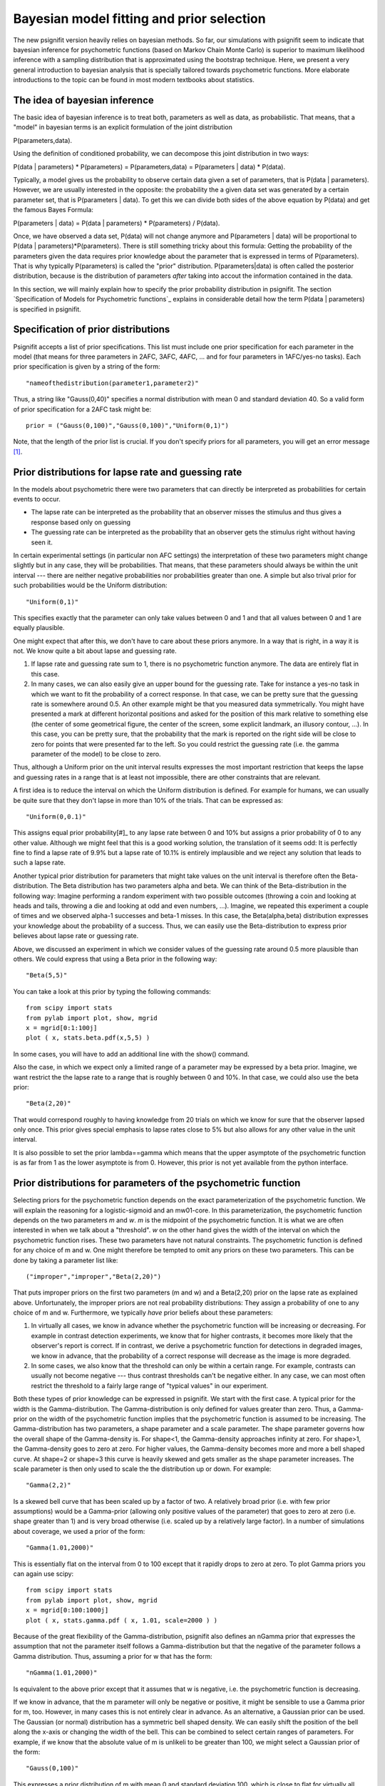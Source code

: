 Bayesian model fitting and prior selection
==========================================

The new psignifit version heavily relies on bayesian methods. So far, our simulations with psignifit seem
to indicate that bayesian inference for psychometric functions (based on Markov Chain Monte Carlo) is superior
to maximum likelihood inference with a sampling distribution that is approximated using the bootstrap technique.
Here, we present a very general introduction to bayesian analysis that is specially tailored towards psychometric
functions. More elaborate introductions to the topic can be found in most modern textbooks about statistics.

The idea of bayesian inference
------------------------------

The basic idea of bayesian inference is to treat both, parameters as well as data, as probabilistic. That means,
that a "model" in bayesian terms is an explicit formulation of the joint distribution

P(parameters,data).

Using the definition of conditioned probability, we can decompose this joint distribution in two ways:

P(data | parameters) * P(parameters) = P(parameters,data) = P(parameters | data) * P(data).

Typically, a model gives us the probability to observe certain data given a set of parameters, that is P(data | parameters).
However, we are usually interested in the opposite: the probability the a given data set was generated by a certain
parameter set, that is P(parameters | data). To get this we can divide both sides of the above equation by P(data)
and get the famous Bayes Formula:

P(parameters | data) = P(data | parameters) * P(parameters) / P(data).

Once, we have observed a data set, P(data) will not change anymore and P(parameters | data) will be proportional to
P(data | parameters)*P(parameters). There is still something tricky about this formula: Getting the probability of
the parameters given the data requires prior knowledge about the parameter that is expressed in terms of P(parameters).
That is why typically P(parameters) is called the "prior" distribution. P(parameters|data) is often called the
posterior distribution, because is the distribution of parameters *after* taking into accout the information
contained in the data.

In this section, we will mainly explain how to specify the prior probability distribution in psignifit.
The section `Specification of Models for Psychometric functions`_ explains in considerable detail how the term
P(data | parameters) is specified in psignifit.

Specification of prior distributions
------------------------------------

Psignifit accepts a list of prior specifications. This list must include one prior specification for each parameter in
the model (that means for three parameters in 2AFC, 3AFC, 4AFC, ... and for four parameters in 1AFC/yes-no tasks).
Each prior specification is given by a string of the form::

    "nameofthedistribution(parameter1,parameter2)"

Thus, a string like "Gauss(0,40)" specifies a normal distribution with mean 0 and standard deviation 40. So a valid form of
prior specification for a 2AFC task might be::

    prior = ("Gauss(0,100)","Gauss(0,100)","Uniform(0,1)")

Note, that the length of the prior list is crucial. If you don't specify priors for all parameters, you will get an error
message [#]_.

Prior distributions for lapse rate and guessing rate
----------------------------------------------------

In the models about psychometric there were two parameters that can directly be interpreted as probabilities for certain
events to occur.

* The lapse rate can be interpreted as the probability that an observer misses the stimulus and thus gives a response
  based only on guessing

* The guessing rate can be interpreted as the probability that an observer gets the stimulus right without having seen it.

In certain experimental settings (in particular non AFC settings) the interpretation of these two parameters might change
slightly but in any case, they will be probabilities. That means, that these parameters should always be within the unit
interval --- there are neither negative probabilities nor probabilities greater than one.
A simple but also trival prior for such probabilities would be the Uniform distribution::

    "Uniform(0,1)"

This specifies exactly that the parameter can only take values between 0 and 1 and that all values between 0 and 1 are equally
plausible.

One might expect that after this, we don't have to care about these priors anymore. In a way that is right, in a way it is not.
We know quite a bit about lapse and guessing rate.

1. If lapse rate and guessing rate sum to 1, there is no psychometric function anymore. The data are entirely flat
   in this case.

2. In many cases, we can also easily give an upper bound for the guessing rate. Take for instance a yes-no task in which we want
   to fit the probability of a correct response. In that case, we can be pretty sure that the guessing rate is somewhere around
   0.5. An other example might be that you measured data symmetrically. You might have presented a mark at different horizontal
   positions and asked for the position of this mark relative to something else (the center of some geometrical figure, the center
   of the screen, some explicit landmark, an illusory contour, ...). In this case, you can be pretty sure, that the probability
   that the mark is reported on the right side will be close to zero for points that were presented far to the left. So you could
   restrict the guessing rate (i.e. the gamma parameter of the model) to be close to zero.

Thus, although a Uniform prior on the unit interval results expresses the most important restriction that keeps the lapse and guessing
rates in a range that is at least not impossible, there are other constraints that are relevant.

A first idea is to reduce the interval on which the Uniform distribution is defined. For example for humans, we can usually be quite
sure that they don't lapse in more than 10% of the trials. That can be expressed as::

    "Uniform(0,0.1)"

This assigns equal prior probability[#]_ to any lapse rate between 0 and 10% but assigns a prior probability of 0 to any other value.
Although we might feel that this is a good working solution, the translation of it seems odd: It is perfectly fine to find a lapse rate of
9.9% but a lapse rate of 10.1% is entirely implausible and we reject any solution that leads to such a lapse rate.

Another typical prior distribution for parameters that might take values on the unit interval is therefore often the Beta-distribution.
The Beta distribution has two parameters alpha and beta. We can think of the Beta-distribution in the following way: Imagine performing
a random experiment with two possible outcomes (throwing a coin and looking at heads and tails, throwing a die and looking at odd and even
numbers, ...). Imagine, we repeated this experiment a couple of times and we observed alpha-1 successes and beta-1 misses. In this
case, the Beta(alpha,beta) distribution expresses your knowledge about the probability of a success. Thus, we can easily use the
Beta-distribution to express prior believes about lapse rate or guessing rate.

Above, we discussed an experiment in which we consider values of the guessing rate around 0.5 more plausible than others. We could
express that using a Beta prior in the following way::

    "Beta(5,5)"

You can take a look at this prior by typing the following commands::

    from scipy import stats
    from pylab import plot, show, mgrid
    x = mgrid[0:1:100j]
    plot ( x, stats.beta.pdf(x,5,5) )

In some cases, you will have to add an additional line with the show() command.

Also the case, in which we expect only a limited range of a parameter may be expressed by a beta prior. Imagine, we want restrict the
the lapse rate to a range that is roughly between 0 and 10%. In that case, we could also use the beta prior::

    "Beta(2,20)"

That would correspond roughly to having knowledge from 20 trials on which we know for sure that the observer lapsed only once.
This prior gives special emphasis to lapse rates close to 5% but also allows for any other value in the unit interval.

It is also possible to set the prior lambda==gamma which means that the upper asymptote of the psychometric function is as far from 1
as the lower asymptote is from 0. However, this prior is not yet available from the python interface.

Prior distributions for parameters of the psychometric function
---------------------------------------------------------------

Selecting priors for the psychometric function depends on the exact parameterization of the psychometric function. We will
explain the reasoning for a logistic-sigmoid and an mw01-core. In this parameterization, the psychometric function depends on the two
parameters *m* and *w*. *m* is the midpoint of the psychometric function. It is what we are often interested in when we talk about
a "threshold". *w* on the other hand gives the width of the interval on which the psychometric function rises. These two parameters have
not natural constraints. The psychometric function is defined for any choice of m and w. One might therefore be tempted to omit any
priors on these two parameters. This can be done by taking a parameter list like::

    ("improper","improper","Beta(2,20)")

That puts improper priors on the first two parameters (m and w) and a Beta(2,20) prior on the lapse rate as explained above.
Unfortunately, the improper priors are not real probability distributions: They assign a probability of one to any choice of m and w.
Furthermore, we typically *have* prior beliefs about these parameters:

1. In virtually all cases, we know in advance whether the psychometric function will be increasing or decreasing. For example in
   contrast detection experiments, we know that for higher contrasts, it becomes more likely that the observer's report is correct.
   If in contrast, we derive a psychometric function for detections in degraded images, we know in advance, that the probability of
   a correct response will decrease as the image is more degraded.

2. In some cases, we also know that the threshold can only be within a certain range. For example, contrasts can usually not become
   negative --- thus contrast thresholds can't be negative either. In any case, we can most often restrict the threshold to a fairly
   large range of "typical values" in our experiment.

Both these types of prior knowledge can be expressed in psignifit. We start with the first case. A typical prior for the width
is the Gamma-distribution. The Gamma-distribution is only defined for values greater than zero. Thus, a Gamma-prior on the width
of the psychometric function implies that the psychometric function is assumed to be increasing. The Gamma-distribution has two
parameters, a shape parameter and a scale parameter. The shape parameter governs how the overall shape of the Gamma-density is. For
shape<1, the Gamma-density approaches infinity at zero. For shape>1, the Gamma-density goes to zero at zero. For higher values, the
Gamma-density becomes more and more a bell shaped curve. At shape=2 or shape=3 this curve is heavily skewed and gets smaller as the
shape parameter increases. The scale parameter is then only used to scale the the distribution up or down. For example::

    "Gamma(2,2)"

Is a skewed bell curve that has been scaled up by a factor of two. A relatively broad prior (i.e. with few prior assumptions)
would be a Gamma-prior (allowing only positive values of the parameter) that goes to zero at zero (i.e. shape greater than 1)
and is very broad otherwise (i.e. scaled up by a relatively large factor). In a number of simulations about coverage, we used a
prior of the form::

    "Gamma(1.01,2000)"

This is essentially flat on the interval from 0 to 100 except that it rapidly drops to zero at zero. To plot Gamma priors you can
again use scipy::

    from scipy import stats
    from pylab import plot, show, mgrid
    x = mgrid[0:100:1000j]
    plot ( x, stats.gamma.pdf ( x, 1.01, scale=2000 ) )

Because of the great flexibility of the Gamma-distribution, psignifit also defines an nGamma prior that expresses the assumption that
not the parameter itself follows a Gamma-distribution but that the negative of the parameter follows a Gamma distribution.
Thus, assuming a prior for w that has the form::

    "nGamma(1.01,2000)"

Is equivalent to the above prior except that it assumes that w is negative, i.e. the psychometric function is decreasing.

If we know in advance, that the m parameter will only be negative or positive, it might be sensible to use a Gamma prior
for m, too. However, in many cases this is not entirely clear in advance. As an alternative, a Gaussian prior can be used.
The Gaussian (or normal) distribution has a symmetric bell shaped density. We can easily shift the position of the bell
along the x-axis or changing the width of the bell. This can be combined to select certain ranges of parameters. For example,
if we know that the absolute value of m is unlikeli to be greater than 100, we might select a Gaussian prior of the form::

    "Gauss(0,100)"

This expresses a prior distribution of m with mean 0 and standard deviation 100, which is close to flat for virtually all practical
purposes.

Thus, we can summarize that for most situations only very moderate preassumptions are needed to justify the following priors::

    ("Gauss(0,100)","Gamma(1.01,2000)","Beta(2,20)")

Or alternatively for decreasing psychometric functions::

    ("Gauss(0,100)","nGamma(1.01,2000)","Beta(2,20)")

Although these priors seem natural at first sight, it is often a good idea to think a minute about the proper choice of a prior distribution.
For example, uniform priors might also be interesting for m and w and Michelson contrast is restricted to have values in the unit interval,
so a Beta prior might also be justified for contrast thresholds.

.. [#] In some cases, you might still want to use bayesian inference techniques but without a 'real' prior for a certain parameter.
    To specify such an 'improper' prior, you could use the empty string "" or explicitely demand "improper". Such a prior will assign
    a prior probability of 1 to any value of the respective parameter and is thus no proper probability distribution.

.. [#] Usually you can translate 'prior probability' to 'plausibility'
